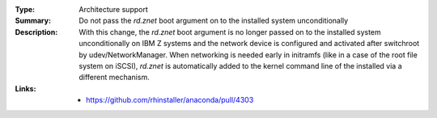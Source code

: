 :Type: Architecture support
:Summary: Do not pass the `rd.znet` boot argument on to the installed system unconditionally

:Description:
    With this change, the `rd.znet` boot argument is no longer passed on to the installed
    system unconditionally on IBM Z systems and the network device is configured and
    activated after switchroot by udev/NetworkManager. When networking is needed early in
    initramfs (like in a case of the root file system on iSCSI), `rd.znet` is automatically
    added to the kernel command line of the installed via a different mechanism.

:Links:
    - https://github.com/rhinstaller/anaconda/pull/4303
